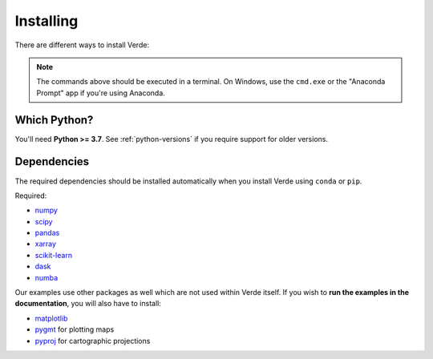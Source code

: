 .. _install:

Installing
==========

There are different ways to install Verde:

.. tab-set::

    .. tab-item:: pip

        Using the `pip <https://pypi.org/project/pip/>`__ package manager:

        .. code:: bash

            python -m pip install verde

    .. tab-item:: conda/mamba

        Using the `conda package manager <https://conda.io/>`__ (or ``mamba``)
        that comes with the Anaconda/Miniconda distribution:

        .. code:: bash

            conda install verde --channel conda-forge

    .. tab-item:: Development version

        You can use ``pip`` to install the latest **unreleased** version from
        GitHub (**not recommended** in most situations):

        .. code:: bash

            python -m pip install --upgrade git+https://github.com/fatiando/verde

.. note::

    The commands above should be executed in a terminal. On Windows, use the
    ``cmd.exe`` or the "Anaconda Prompt" app if you're using Anaconda.

Which Python?
-------------

You'll need **Python >= 3.7**.
See :ref:`python-versions` if you require support for older versions.

.. _dependencies:

Dependencies
------------

The required dependencies should be installed automatically when you install
Verde using ``conda`` or ``pip``.

Required:

* `numpy <http://www.numpy.org/>`__
* `scipy <https://docs.scipy.org/doc/scipy/reference/>`__
* `pandas <http://pandas.pydata.org/>`__
* `xarray <http://xarray.pydata.org/>`__
* `scikit-learn <http://scikit-learn.org/>`__
* `dask <https://dask.org/>`__
* `numba <https://numba.pydata.org/>`__

Our examples use other packages as well which are not used within Verde itself.
If you wish to **run the examples in the documentation**, you will also have to
install:

* `matplotlib <https://matplotlib.org/>`__
* `pygmt <https://www.pygmt.org>`__ for plotting maps
* `pyproj <https://jswhit.github.io/pyproj/>`__ for cartographic projections
